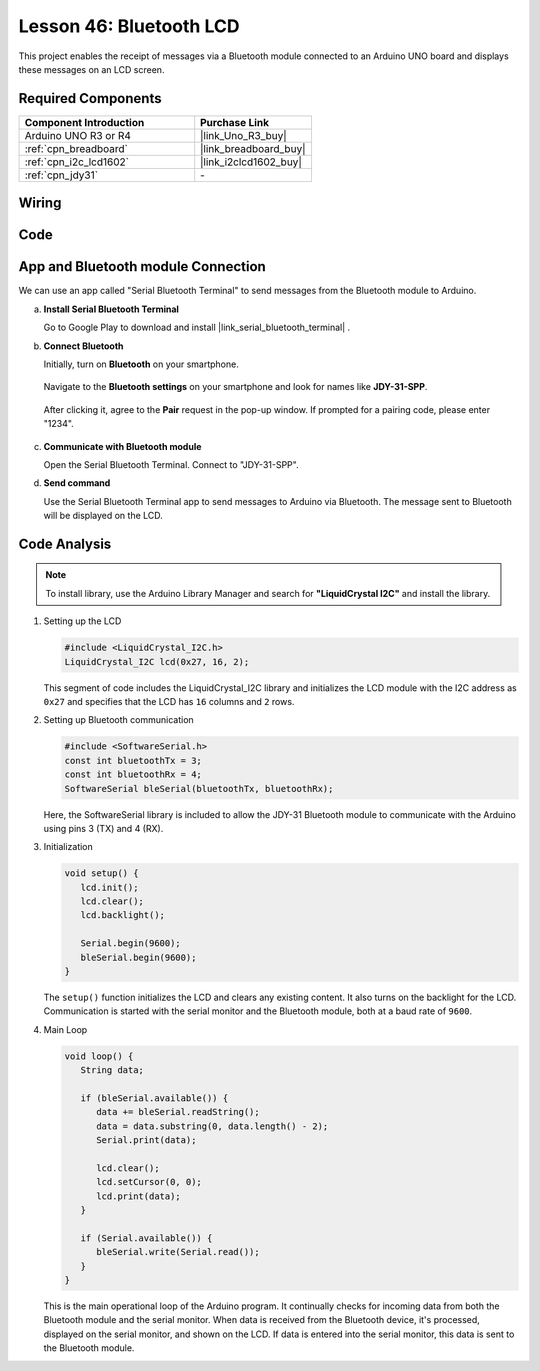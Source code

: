 .. https://github.com/sunfounder/ultimate-sensor-kit/blob/docs/docs/source/iot_project/15-iot_Bluetooth_lcd.rst

.. _uno_bluetooth_lcd:

Lesson 46: Bluetooth LCD
=============================================================


This project enables the receipt of messages via a Bluetooth module connected to an Arduino UNO board and displays these messages on an LCD screen.

Required Components
---------------------------

.. list-table::
    :widths: 30 20
    :header-rows: 1

    *   - Component Introduction
        - Purchase Link

    *   - Arduino UNO R3 or R4
        - |link_Uno_R3_buy|
    *   - :ref:`cpn_breadboard`
        - |link_breadboard_buy|
    *   - :ref:`cpn_i2c_lcd1602`
        - |link_i2clcd1602_buy|
    *   - :ref:`cpn_jdy31`
        - \-


Wiring
---------------------------

.. image:: img/Lesson_46_Bluetooth_lcd_uno_bb.png
    :width: 100%


Code
---------------------------

.. raw:: html

   <iframe src=https://create.arduino.cc/editor/sunfounder01/ae00239d-f273-4686-b01d-f20487892640/preview?embed style="height:510px;width:100%;margin:10px 0" frameborder=0></iframe>



App and Bluetooth module Connection
-----------------------------------------------
We can use an app called "Serial Bluetooth Terminal" to send messages from the Bluetooth module to Arduino.

a. **Install Serial Bluetooth Terminal**

   Go to Google Play to download and install |link_serial_bluetooth_terminal| .


b. **Connect Bluetooth**

   Initially, turn on **Bluetooth** on your smartphone.
   
      .. image:: img/09-app_1_shadow.png
         :width: 60%
         :align: center
   
   Navigate to the **Bluetooth settings** on your smartphone and look for names like **JDY-31-SPP**.
   
      .. image:: img/09-app_2_shadow.png
         :width: 60%
         :align: center
   
   After clicking it, agree to the **Pair** request in the pop-up window. If prompted for a pairing code, please enter "1234".
   
      .. image:: img/09-app_3_shadow.png
         :width: 60%
         :align: center
   

c. **Communicate with Bluetooth module**

   Open the Serial Bluetooth Terminal. Connect to "JDY-31-SPP".

   .. image:: img/00-bluetooth_serial_4_shadow.png 

d. **Send command**

   Use the Serial Bluetooth Terminal app to send messages to Arduino via Bluetooth. The message sent to Bluetooth will be displayed on the LCD.

   .. image:: img/15-lcd_shadow.png
      :width: 100%
      :align: center



Code Analysis
---------------------------


.. note:: 
      To install library, use the Arduino Library Manager and search for **"LiquidCrystal I2C"** and install the library.  

#. Setting up the LCD

   .. code-block:: arduino

      #include <LiquidCrystal_I2C.h>
      LiquidCrystal_I2C lcd(0x27, 16, 2);

   This segment of code includes the LiquidCrystal_I2C library and initializes the LCD module with the I2C address as ``0x27`` and specifies that the LCD has ``16`` columns and ``2`` rows.

#. Setting up Bluetooth communication

   .. code-block:: arduino

      #include <SoftwareSerial.h>
      const int bluetoothTx = 3;
      const int bluetoothRx = 4;
      SoftwareSerial bleSerial(bluetoothTx, bluetoothRx);

   Here, the SoftwareSerial library is included to allow the JDY-31 Bluetooth module to communicate with the Arduino using pins 3 (TX) and 4 (RX).

#. Initialization

   .. code-block:: arduino

      void setup() {
         lcd.init();
         lcd.clear();
         lcd.backlight();

         Serial.begin(9600);
         bleSerial.begin(9600);
      }

   The ``setup()`` function initializes the LCD and clears any existing content. It also turns on the backlight for the LCD. Communication is started with the serial monitor and the Bluetooth module, both at a baud rate of ``9600``.

#. Main Loop

   .. code-block:: arduino

      void loop() {
         String data;

         if (bleSerial.available()) {
            data += bleSerial.readString();
            data = data.substring(0, data.length() - 2);
            Serial.print(data);

            lcd.clear();
            lcd.setCursor(0, 0);
            lcd.print(data);
         }

         if (Serial.available()) {
            bleSerial.write(Serial.read());
         }
      }

   This is the main operational loop of the Arduino program. It continually checks for incoming data from both the Bluetooth module and the serial monitor. When data is received from the Bluetooth device, it's processed, displayed on the serial monitor, and shown on the LCD. If data is entered into the serial monitor, this data is sent to the Bluetooth module.